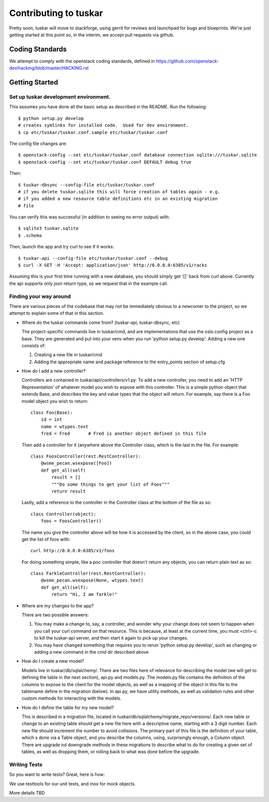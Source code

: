 ======================
Contributing to tuskar
======================

Pretty soon, tuskar will move to stackforge, using gerrit for reviews and
launchpad for bugs and blueprints. We're just getting started at this point
so, in the interim, we accept pull requests via github.

Coding Standards
----------------

We attempt to comply with the openstack coding standards, defined in
https://github.com/openstack-dev/hacking/blob/master/HACKING.rst

Getting Started
---------------


Set up tuskar development environment.
~~~~~~~~~~~~~~~~~~~~~~~~~~~~~~~~~~~~~

This assumes you have done all the basic setup as described in the README.  Run
the following::

  $ python setup.py develop
  # creates symlinks for installed code.  Used for dev environment.
  $ cp etc/tuskar/tuskar.conf.sample etc/tuskar/tuskar.conf

The config file changes are::

  $ openstack-config --set etc/tuskar/tuskar.conf database connection sqlite:///tuskar.sqlite
  $ openstack-config --set etc/tuskar/tuskar.conf DEFAULT debug true

Then::

  $ tuskar-dbsync --config-file etc/tuskar/tuskar.conf
  # if you delete tuskar.sqlite this will force creation of tables again - e.g.
  # if you added a new resource table definitions etc in an existing migration
  # file

You can verify this was successful (in addition to seeing no error output)
with::

  $ sqlite3 tuskar.sqlite
  $ .schema

Then, launch the app and try curl to see if it works::

  $ tuskar-api --config-file etc/tuskar/tuskar.conf --debug
  $ curl -X GET -H 'Accept: application/json' http://0.0.0.0:6385/v1/racks

Assuming this is your first time running with a new database, you should simply
get '[]' back from curl above. Currently the api supports only json return type,
so we request that in the example call.

Finding your way around
~~~~~~~~~~~~~~~~~~~~~~~

There are various pieces of the codebase that may not be immediately obvious to
a newcomer to the project, so we attempt to explain some of that in this
section.

* Where do the tuskar commands come from? (tuskar-api, tuskar-dbsync, etc)

  The project-specific commands live in tuskar/cmd, and are implementations that
  use the oslo.config project as a base.  They are generated and put into your
  venv when you run 'python setup.py develop'. Adding a new one consists of:

  1. Creating a new file in tuskar/cmd
  2. Adding the appropriate name and package reference to the entry_points
     section of setup.cfg

* How do I add a new controller?

  Controllers are contained in tuskar/api/controllers/v1.py.  To add a new
  controller, you need to add an 'HTTP Representation' of whatever model you
  wish to expose with this controller.  This is a simple python object that
  extends Base, and describes the key and value types that the object will
  return.  For example, say there is a Foo model object you wish to return::

    class Foo(Base):
        id = int
        name = wtypes.text
        fred = Fred       # Fred is another object defined in this file

  Then add a controller for it (anywhere above the Controller class, which is
  the last in the file.  For example::

    class FoosController(rest.RestController):
        @wsme_pecan.wsexpose([Foo])
        def get_all(self)
            result = []
            """Do some things to get your list of Foos"""
            return result

  Lastly, add a reference to the controller in the Controller class at the
  bottom of the file as so::

    class Controller(object):
        foos = FoosController()

  The name you give the controller above will be how it is accessed by the
  client, so in the above case, you could get the list of foos with::

    curl http://0.0.0.0:6385/v1/foos

  For doing something simple, like a poc controller that doesn't return any
  objects, you can return plain text as so::

    class FarkleController(rest.RestController):
        @wsme_pecan.wsexpose(None, wtypes.text)
        def get_all(self):
            return "Hi, I am farkle!"

* Where are my changes to the app?

  There are two possible answers:

  1. You may make a change to, say, a controller, and wonder why your change 
     does not seem to happen when you call your curl command on that resource.
     This is because, at least at the current time, you must <ctrl>-c to kill
     the tuskar-api server, and then start it again to pick up your changes.
  2. You may have changed something that requires you to rerun 'python setup.py
     develop', such as changing or adding a new command in the cmd dir described
     above

* How do I create a new model?

  Models live in tuskar/db/sqlalchemy/.  There are two files here of relevance for
  describing the model (we will get to defining the table in the next section),
  api.py and models.py. The models.py file contains the definition of the
  columns to expose to the client for the model objects, as well as a mapping of
  the object in this file to the tablename define in the migration (below).
  In api.py, we have utility methods, as well as validation rules and other custom
  methods for interacting with the models.

* How do I define the table for my new model?

  This is described in a migration file, located in
  tuskar/db/sqlalchemy/migrate_repo/versions/. Each new table or change to an
  existing table should get a new file here with a descriptive name, starting
  with a 3 digit number.  Each new file should increment the number to avoid
  collisions.  The primary part of this file is the definition of your table,
  which s done via a Table object, and you describe the columns, using,
  surprisingly enough, a Column object. There are upgrade nd downgrade methods
  in these migrations to describe what to do for creating a given set of tables,
  as well as dropping them, or rolling back to what was done before the upgrade.

Writing Tests
~~~~~~~~~~~~~

So you want to write tests?  Great, here is how:

We use testtools for our unit tests, and mox for mock objects.

More details TBD
